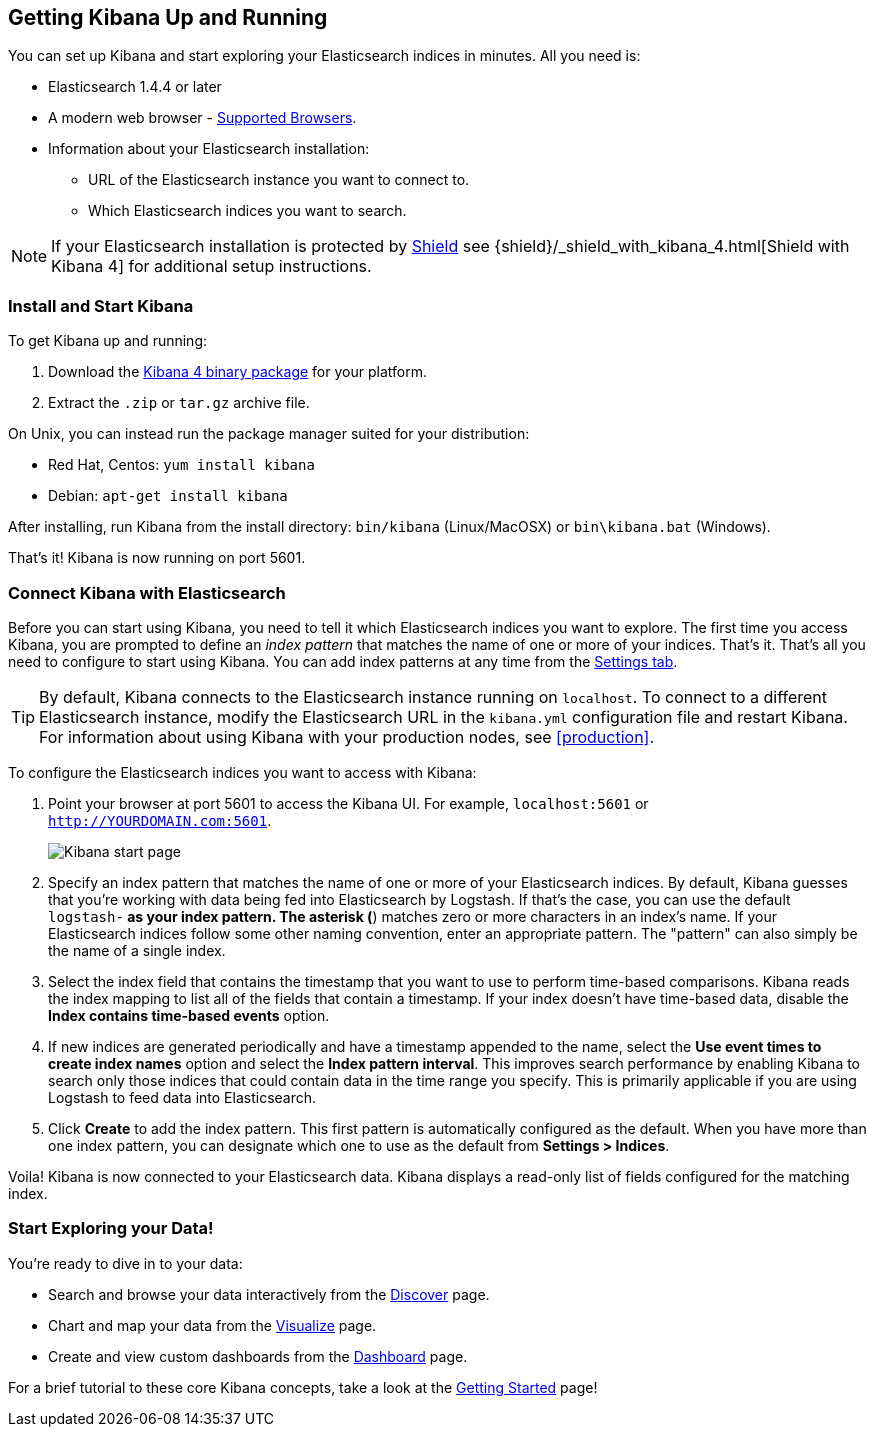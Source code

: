 [[setup]]
== Getting Kibana Up and Running
You can set up Kibana and start exploring your Elasticsearch indices in minutes.
All you need is:

* Elasticsearch 1.4.4 or later
* A modern web browser - http://www.elastic.co/subscriptions/matrix#matrix_browsers[Supported Browsers].
* Information about your Elasticsearch installation:
** URL of the Elasticsearch instance you want to connect to.
** Which Elasticsearch indices you want to search.

NOTE: If your Elasticsearch installation is protected by http://www.elastic.co/overview/shield/[Shield] see 
{shield}/_shield_with_kibana_4.html[Shield with Kibana 4] for additional setup instructions.

[float]
[[install]]
=== Install and Start Kibana

To get Kibana up and running:

. Download the https://www.elastic.co/downloads/kibana[Kibana 4 binary package] for your platform.
. Extract the `.zip` or `tar.gz` archive file.

On Unix, you can instead run the package manager suited for your distribution:

* Red Hat, Centos: `yum install kibana`
* Debian: `apt-get install kibana`

After installing, run Kibana from the install directory: `bin/kibana` (Linux/MacOSX) or `bin\kibana.bat` (Windows).

That's it! Kibana is now running on port 5601.

[float]
[[connect]]
=== Connect Kibana with Elasticsearch
Before you can start using Kibana, you need to tell it which Elasticsearch indices you want to explore. The first time 
you access Kibana, you are prompted to define an _index pattern_ that matches the name of one or more of your indices. 
That's it. That's all you need to configure to start using Kibana. You can add index patterns at any time from the 
<<settings-create-pattern,Settings tab>>.

TIP: By default, Kibana connects to the Elasticsearch instance running on `localhost`. To connect to a different 
Elasticsearch instance, modify the Elasticsearch URL in the `kibana.yml` configuration file and restart Kibana. For 
information about using Kibana with your production nodes, see <<production>>.

To configure the Elasticsearch indices you want to access with Kibana:

. Point your browser at port 5601 to access the Kibana UI. For example, `localhost:5601` or `http://YOURDOMAIN.com:5601`.
+
image:images/Start-Page.jpg[Kibana start page]
+
. Specify an index pattern that matches the name of one or more of your Elasticsearch indices. By default, Kibana 
guesses that you're working with data being fed into Elasticsearch by Logstash. If that's the case, you can use the 
default `logstash-*` as your index pattern. The asterisk (*) matches zero or more characters in an index's name. If 
your Elasticsearch indices follow some other naming convention, enter an appropriate pattern.  The "pattern" can also 
simply be the name of a single index.
. Select the index field that contains the timestamp that you want to use to perform time-based comparisons. Kibana 
reads the index mapping to list all of the fields that contain a timestamp. If your index doesn't have time-based data, 
disable the *Index contains time-based events* option.
. If new indices are generated periodically and have a timestamp appended to the name, select the *Use event times to 
create index names* option and select the *Index pattern interval*. This improves search performance by enabling Kibana 
to search only those indices that could contain data in the time range you specify. This is primarily applicable if you 
are using Logstash to feed data into Elasticsearch.
. Click *Create* to add the index pattern. This first pattern is automatically configured as the default. When you have 
more than one index pattern, you can designate which one to use as the default from *Settings > Indices*.

Voila! Kibana is now connected to your Elasticsearch data. Kibana displays a read-only list of fields configured for 
the matching index.

[float]
[[explore]]
=== Start Exploring your Data!
You're ready to dive in to your data:

* Search and browse your data interactively from the <<discover, Discover>> page.
* Chart and map your data from the <<visualize, Visualize>> page.
* Create and view custom dashboards from the <<dashboard, Dashboard>> page.

For a brief tutorial to these core Kibana concepts, take a look at the <<getting-started, Getting Started>> page!
